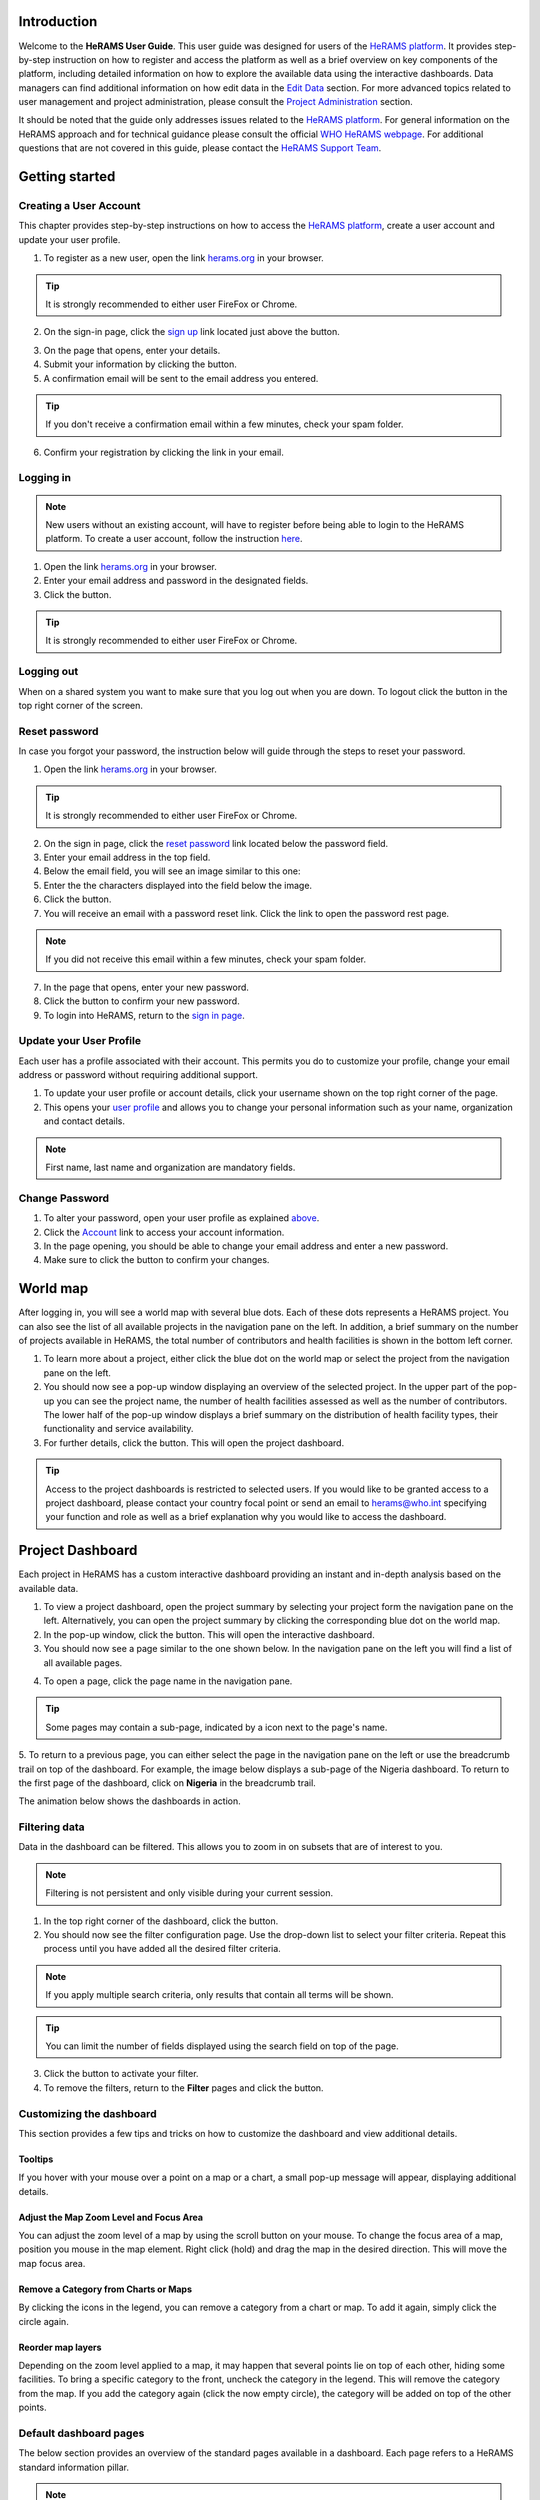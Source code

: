 .. image:: media/img/HeRAMS.png
   :height: 100px
   :alt: HeRAMS Logo
   :align: center

	
Introduction
============

Welcome to the **HeRAMS User Guide**. This user guide was designed for users of the `HeRAMS platform <https://herams.org/user/login/>`_. It provides step-by-step instruction on how to register and access the platform as well as a brief overview on key components of the platform, including detailed information on how to explore the available data using the interactive dashboards. Data managers can find additional information on how edit data in the `Edit Data`__ section.
For more advanced topics related to user management and project administration, please consult the `Project Administration`__ section.

.. __: `Edit Data`_
.. __: `HeRAMS Administration`_

It should be noted that the guide only addresses issues related to the `HeRAMS platform <https://herams.org/user/login/>`_. 
For general information on the HeRAMS approach and for technical guidance please consult the official `WHO HeRAMS webpage <https://www.who.int/hac/herams/en//>`_. For additional questions that are not covered in this guide, please contact the `HeRAMS Support Team <mailto:herams@who.int?>`_.


Getting started
===============

Creating a User Account
--------------------

This chapter provides step-by-step instructions on how to access the `HeRAMS platform <https://herams.org/user/login/>`_, create a user account and update your user profile.

1. To register as a new user, open the link `herams.org <https://herams.org>`_ in your browser.

.. tip:: It is strongly recommended to either user FireFox or Chrome.

2. On the sign-in page, click the `sign up <https://herams.org/user/register/>`_ link located just above the |login| button.

.. image:: media/img/HeRAMS_register.png
   :alt: HeRAMS Login
   :height: 200px
   :align: center

3. On the page that opens, enter your details.
4. Submit your information by clicking the |sign-up| button.
5. A confirmation email will be sent to the email address you entered.
   
.. tip:: If you don't receive a confirmation email within a few minutes, check your spam folder.

6. Confirm your registration by clicking the link in your email.

.. image:: media/vid/HeRAMS_create_account.gif
    :align: center


Logging in
----------

.. note:: New users without an existing account, will have to register before being able to login to the HeRAMS platform. To create a user account, follow the instruction `here`__.

.. __: `Creating a User Account`_

1. Open the link `herams.org <https://herams.org>`_ in your browser.
2. Enter your email address and password in the designated fields.
3. Click the |login| button.

.. tip:: It is strongly recommended to either user FireFox or Chrome.

Logging out
-----------

When on a shared system you want to make sure that you log out when you are down. To logout click the |logout| button in the top right corner of the screen.


Reset password
--------------

In case you forgot your password, the instruction below will guide through the steps to reset your password.

1. Open the link `herams.org <https://herams.org>`_ in your browser.

.. tip:: It is strongly recommended to either user FireFox or Chrome.

2. On the sign in page, click the `reset password <https://herams.org/user/forgot/>`_ link located below the password field.
3. Enter your email address in the top field.
4. Below the email field, you will see an image similar to this one: |captcha|
5. Enter the the characters displayed into the field below the image.
6. Click the |submit| button.
7. You will receive an email with a password reset link. Click the link to open the password rest page. 

.. note:: If you did not receive this email within a few minutes, check your spam folder.

7. In the page that opens, enter your new password.
8. Click the |submit| button to confirm your new password.
9. To login into HeRAMS, return to the `sign in page <https://herams.org/user/login/>`_.

.. image:: media/vid/HeRAMS_password_reset.gif
   :alt: Password reset
   :height: 300px


Update your User Profile
------------------------
Each user has a profile associated with their account. This permits you do to customize your profile, change your email address or password without requiring additional support.

1. To update your user profile or account details, click your username shown on the top right corner of the page.
2. This opens your `user profile <https://herams.org/user/settings/profile>`_ and allows you to change your personal information such as your name, organization and contact details.

.. note:: First name, last name and organization are mandatory fields.

Change Password
---------------

1. To alter your password, open your user profile as explained `above`__.
2. Click the `Account <https://herams.org/user/settings/account>`_ link to access your account information.
3. In the page opening, you should be able to change your email address and enter a new password.
4. Make sure to click the |submit| button to confirm your changes.

.. __: `Update your User Profile`_

.. image:: media/vid/HeRAMS_change_password.gif
   :align: center
   :height: 300px

World map
=========

After logging in, you will see a world map with several blue dots. Each of these dots represents a HeRAMS project.
You can also see the list of all available projects in the navigation pane on the left. 
In addition, a brief summary on the number of projects available in HeRAMS, the total number of contributors and health facilities is shown in the bottom left corner.

1.	To learn more about a project, either click the blue dot on the world map or select the project from the navigation pane on the left.
2.	You should now see a pop-up window displaying an overview of the selected project. In the upper part of the pop-up you can see the project name, the number of health facilities assessed as well as the number of contributors. The lower half of the pop-up window displays a brief summary on the distribution of health facility types, their functionality and service availability.
3.	For further details, click the |details| button. This will open the project dashboard.
	
.. tip:: Access to the project dashboards is restricted to selected users. If you would like to be granted access to a project dashboard, please contact your country focal point or send an email to `herams@who.int <mailto:herams@who.int?>`_ specifying your function and role as well as a brief explanation why you would like to access the dashboard.

.. image:: media/img/HeRAMS_worldview.png
   :alt: HeRAMS Worldview
   :height: 300px


Project Dashboard
=================

Each project in HeRAMS has a custom interactive dashboard providing an instant and in-depth analysis based on the available data.

1. To view a project dashboard, open the project summary by selecting your project form the navigation pane on the left. Alternatively, you can open the project summary by clicking the corresponding blue dot on the world map.
2. In the pop-up window, click the |details| button. This will open the interactive dashboard.
3. You should now see a page similar to the one shown below. In the navigation pane on the left you will find a list of all available pages.
    
.. image:: media/img/HeRAMS_dashboard_overview.png
   :alt: HeRAMS Register
   :height: 300px

4. To open a page, click the page name in the navigation pane.

.. tip:: Some pages may contain a sub-page, indicated by a |forward| icon next to the page's name.

5. To return to a previous page, you can either select the page in the navigation pane on the left or use the breadcrumb trail on top of the dashboard. For example, the image below displays a sub-page of the Nigeria dashboard. 
To return to the first page of the dashboard, click on **Nigeria** in the breadcrumb trail.

.. image:: media/img/HeRAMS_navigation_pane.png
   :height: 30px
   :align: center

The animation below shows the dashboards in action.

.. image:: media/vid/HeRAMS_dashboard_navigation.gif
   :alt: dashboard navigation
   :height: 300px
   :align: center


Filtering data
--------------

Data in the dashboard can be filtered. This allows you to zoom in on subsets that are of interest to you. 

.. note:: Filtering is not persistent and only visible during your current session.

1. In the top right corner of the dashboard, click the |filter| button.
2. You should now see the filter configuration page. Use the drop-down list to select your filter criteria. Repeat this process until you have added all the desired filter criteria.

.. note:: If you apply multiple search criteria, only results that contain all terms will be shown.

.. tip:: You can limit the number of fields displayed using the search field on top of the page.

3. Click the |applyfilter| button to activate your filter.
4. To remove the filters, return to the **Filter** pages and click the |clearfilter| button.

.. image:: media/vid/HeRAMS_dashboard_filters.gif
   :height: 300px
   :align: center


Customizing the dashboard
-------------------------

This section provides a few tips and tricks on how to customize the dashboard and view additional details.

Tooltips
~~~~~~~~

If you hover with your mouse over a point on a map or a chart, a small pop-up message will appear, displaying additional details.

Adjust the Map Zoom Level and Focus Area
~~~~~~~~~~~~~~~~~~~~~~~~~~~~~~~~~~~~

You can adjust the zoom level of a map by using the scroll button on your mouse. To change the focus area of a map, position you mouse in the map element. Right click (hold) and drag the map in the desired direction. This will move the map focus area.

Remove a Category from Charts or Maps
~~~~~~~~~~~~~~~~~~~~~~~~~~~~~~~~

By clicking the icons in the legend, you can remove a category from a chart or map. To add it again, simply click the circle again.

Reorder map layers
~~~~~~~~~~~~~~~~~~

Depending on the zoom level applied to a map, it may happen that several points lie on top of each other, hiding some facilities. To bring a specific category to the front, uncheck the category in the legend. This will remove the category from the map. If you add the category again (click the now empty circle), the category will be added on top of the other points.

.. image:: media/vid/HeRAMS_dashboard_customize_maps.gif
   :height: 300px


Default dashboard pages
-------------

The below section provides an overview of the standard pages available in a dashboard. Each page refers to a HeRAMS standard information pillar.

.. note:: The order and the content of dashboards is customized based on the needs for individual projects. Your dashboard might therefore be substantially different from the example pages displayed below.

Overview
~~~~~~~~

The **Overview** page provides a summary, in form of:

*	a map to spot the distribution and number of health facilities by level of care (i.e. primary, secondary and tertiary health care facilities); and
*	donout charts to summarize different indicators, such as level of damage, functionality status, accessibility and service availability in the assessed health facility.

.. note:: Service availability is country-specific. Thus, direct comparisons form one country to another should be avoided.

.. image:: media/img/HeRAMS_dashboard_overview.png
   :height: 300px
   :align: center

Infrastructure
~~~~~~~~~~~~~~

The **Infrastructure** page displays a descriptive analysis, including:

* a map to spot the distribution and number of health facilities by type;
* donout charts to illustrate **Mo**\des of **S**\ervice **D**\elivery (**MoSD**\s) by type as well as the modality of the building structure (permanent vs. temporary); and
* a table to illustrate reported accessibility barriers.

.. image:: media/img/HeRAMS_dashboard_infastructure.png
   :height: 300px
   :align: center

Condition
~~~~~~~~

The **Condition** page displays the level of reported damage to MoDS buildings following a standard classification and scale (Not Damaged to Fully Damaged). Information is visualized as:

*	a map to spot the distribution and number of health facilities according to the level of building damage (i.e. condition);
*	donout charts summarizing the reported level of building damage by level of severity as well as the distribution of MoDS by type; and
*	a table to provide the name of the prioritized localities in terms of damage and their main causes.

.. image:: media/img/HeRAMS_dashboard_condition.png
   :height: 300px
   :align: center
   
Functionality
~~~~~~~~~~~~~

The **Functionality** page displays the level of functionality of the MoSDs following a standard classification and scale (Fully Functioning to Not Functioning) represented as:

*	a map to spot the distribution and number of MoSDs according to the functionality status;
*	donout charts to summarize the level of functionality as well as main causes of non-functionality; and
*	a table displays the list of priority areas in terms of non-functional health facilities and reported causes.

.. image:: media/img/HeRAMS_dashboard_functionality.png
   :height: 300px
   :align: center
   
Accessibility
~~~~~~~~~~~~~

The **Accessibility** page displays the level of accessibility to MoSDs following a standard classification and scale (Fully Accessible to Not Accessible) in the form of:

*	a map to spot the distribution and number of MoSDs according to the accessibility status;
*	donout charts to summarize the level of accessibility per number of MoSDs as well as the reported causes of inaccessibility per number of MoSDs; and
*	a table displays the list of priority areas with inaccessible MoSDs and the main reported cause of inaccessibility.

.. image:: media/img/HeRAMS_dashboard_accessibility.png
   :height: 300px
   :align: center
   
Management & support
~~~~~~~~~~~~~~~~~~~~

The **Management & support** page displays information on the management of the MoSDs and the level of support provided by partners. The information is illustrated in terms of:

* Ownership:

  * A map to spot the distribution of MoSDs according to their ownership (i.e. public, private, faith-based and, NGO/iNGO).
  * A donout  chart to highlighting the categories of ownership as a percentage of the total number of MoSDs.

* External support:

  * A donout  chart to illustrate the level of support provided by partners.

.. image:: media/img/HeRAMS_dashboard_management_support.png
   :height: 300px
   :align: center
   
Basic Amenities
~~~~~~~~~~~~~~

Inforamtion on **Basic Amenities** is presented in a series of subpages. Each subpage is dedicated to a partiucular category and includes:

* a map displying the availability and sufficiency of the basic amenity; and
* donut charts hightlighting the percentage of MoSDs with sufficient availability of the amenity as well as main sources.


.. image:: media/img/HeRAMS_dashboard_basic_amenities.png
   :height: 300px
   :align: center
   
Service Availability
~~~~~~~~~~~~~~~~~~~~

The **Service Availability** page displays multiple pages per type of service. Each page displays:

*	a map to spot the distribution of the MoSDs providing the selected health service;
*	donout charts to summarize the level of service availability as well as the underlying causes of unavailability of the service; and
*	a table displays the list of priority areas per service unavailability and the main reported underlying cause.

.. image:: media/img/HeRAMS_dashboard_service_availability.png
   :height: 300px
   :align: center


Edit Data
=========

This chapter is itended primarily for data managers responsible to update the HeRAMS data. It covers all aspects related to data editing, including registering new health facilities, updating the status of exisiting health facilities as well as deleting erroneous records (e.g. duplicates). 

.. note:: Access to the data edit interface is limited to users responsible to update the data. If you require your access permissions to be changed, kindly contact your country focal point or send an email to `herams@who.int <mailto:herams@who.int?>`_ specifying your function and role as well as a brief explanation on why you would like your access permissions to altered.

Access the Data Update Interface
--------------------------------

1. Open the admin interface by clicking the |settings| button on the top right corner of the page (next to your username). 
2. From the navigation pane on the left, select `Projects <https://herams.org/project/index>`_.
3. You should now see a table of all available projects. For each project, the table displays the number **Workspaces**, **Contributors**, **Health facilities** and **Responses**.
  
.. tip:: The number of responses can be higher than the total number of health facilities. This indicates that a health facility was assessed multiple times.

4. In the last column of the table, click the |workspace| icon. This will open a new page displaying a list of all available workspace.

.. note:: HeRAMS uses so called **Workspaces** to manage access permission to the underlying data. A workspace might for example constitute a specific organization or a geographic region. For more information on **Workspaces** click `here`__.

.. __: `workspaces`_

5. To view the health facilities that are part of a specific workspace, click the |update-data| icon in the Action column.
6. Use the |forward-page| buttons to move to the next page or filter the workspaces by typing the workspace name in the field below the header row.

.. image:: media/img/HeRAMS_workspace_filter.png
   :height: 300px
   :alt: filter workspaces
   :align: center
   
7. You should now see a table with all the health facilities of the selected workspace.

The video below summarizes the steps to access the data entry interface.

.. image:: media/vid/HeRAMS_data_update_interface.gif
   :height: 300px
   :alt: data update interface
   :align: center
   

Edit a Health Facility
----------------------

.. Caution:: Editing a record will overwrite the existing record. If you would like to update the status of a health facility while keeping the history of changes, follow the instructions in the section below.

1. Open the data update interface as outlined `above`__.
2. To edit a record, click the |pencil-blue| icon in the left most column.

.. __: `Access the Data Update Interface`_

  
.. tip:: Keep in mind that the table might have multiple pages. Use the button in the bottom right corner to advance to the next page. You can also reduce the number of records displayed by applying filters.

.. image:: media/img/HeRAMS_data_update_table.png
   :height: 300px
   :alt: update data table
   :align: center
   
3. You should now be able to edit the selected record. Use the |next| buttons in the lower right corner to move to the next page of the questionnaire or return to the previous page. You can also use the navigation pane on the left to access a specific section of the questionnaire.
4. Make sure to validate and save your changes before exiting the record. To save your changes, navigate to the last page, **Validate**, and click the |submit| button.
5. If you would like to discard your edits, click the |clear| button in the lower right corner of the page.

.. image:: media/vid/HeRAMS_edit_health_facility.gif
   :height: 300px
   :alt: edit records
   :align: center

Update a Health Facility
------------------------

If HeRAMS is used as a monitoring tool, you can record changes to a health facility while keeping the existing information.

.. note:: The ability to update health facilities is not enabled in all projects. Contact your country focal point or send an email to `herams@who.int <mailto:herams@who.int?>`_ for further information.

1. To update the status of a health facility, use the |update-blue| button to open the record.
2. You should now be able to edit the selected record. Use the |next| buttons in the lower right corner to move to the next page of the questionnaire or return to the previous page. You can also use the navigation pane on the left to access a specific section of the questionnaire.
3. Make sure to validate and save your changes before exiting the record. To save your changes, navigate to the last page, **Validate**, and click the |submit| button.
4. If you would like to discard your edits, click the |clear| button in the lower right corner of the page.


Register a New Health Facility
------------------------------

1. To create a new record, click the button |new-record|.
2. You should now be able to edit the selected record. Use the |next| buttons in the lower right corner to move to the next page of the questionnaire or return to the previous page. You can also use the navigation pane on the left to access a specific section of the questionnaire.   
3. Make sure to validate and save your changes before exiting the record. To save your changes, navigate to the last page, **Validate**, and click the |submit| button. 
4. If you would like to discard your edits, click the |clear| button in the lower right corner of the page.


Delete a Health Facility
------------------------

1. To delete a record, click the |delete-blue| icon in the first column.

.. Warning:: Deleting records cannot be undone. Be careful when deleting a record.


Download Data
=============

It is possible to download part of the data as **CSV** for further analysis in-depth analysis. In rare cases, permission have been granted to download the entire data set. To download the entire data set please follow the instructions `here`__, otherwise see the section below.

.. __: `Download the Entire Data Set`_

Download Workspace Data
-----------------------

Follow the instructions below to download data for a single workspaces. If you require data from multiple workspace, follow the below steps for each workspace. You can then merge the data in your analysis tool of choice.

.. note:: In order to download data, you will require access to the corresponding workspace. Contact your system administrator to elevate your access rights if needed.

1. Navigate to the workspace page of your project (see `Access the Data Update Interface`__ steps 1 - 4 for detailed instructions).
2. In the rightmost column, click the |download| button. This will download all records of this workspace.

.. __: `Access the Data Update Interface`_
  
.. tip:: For surveys in languages other than English, make sure to correctly define the encoding when opening the data in Excel (see `Data Encoding in Excel`__ for details).

.. __: `Data Encoding in Excel`_

Download the Entire Data Set
----------------------------

.. note:: Users are advised to download data for individual workspace as outlined above. The ability to download the entire data set is restricted to few users. Contact your system administrator for further information.

*Coming soon*

Data Encoding in Excel
----------------------
If data is downloaded for further analysis in Excel or a statistical software of choice (e.g. R or STATA), data encoding should always be set to UTF-8.

.. tip:: Encoding issues are particullary prevalent in languages with special character and can results in the data being unreadable. For examples instead of **camp de réfugiés** you get **Camp de rÃ©fugiÃ©s**.

The below instructions guide users through the steps to define the data encoding in Excel. 

1. Open a new Excel file.
2. On the Data tab in the **Get & Transform Data** group, click **From Text/CSV**.
3. In the **Import Data** dialog box, locate and double-click the text file that you want to import, and click **Import**.
4. In the top left corner of the pop-up window that opens, change the encoding type to **UTF-8**, and click **Import**.

.. image:: media/vid/HeRAMS_excel_encoding.gif
   :height: 300px
   :alt: excel encoding
   :align: center



HeRAMS Administration
=====================

This chapter provides an overview of the admin pages in HeRAMS and offers step-by-step instructions for common tasks performed by advanced users and project administrators. The first part of the chapter introduces the concept of `Workspaces`__ while the second part focuses on `Project`__ level administration and the configuration of project specific `Dashboard`__.

 .. __: `Workspaces`_
 .. __: `Projects`_
 .. __: `Project Dashboard`_

.. note:: If you require your permissions to be changed, kindly contact your country focal point or send an email to `HeRAMS Support Team <mailto:herams@who.int?>`_ specifying your function and role as well as a brief explanation why you would like your access permissions to altered.


Workspaces
----------

HeRAMS uses the concept of workspaces to manage user permissions. Each workspace consists of several health facilities and has a dedicated focal point responsible for updating these records. A workspace might for example include all health facilities of a geographical region, health facilities managed by a specific partner or any other logical category. Thus, the use of workspaces in combination with different levels of permission (see below) assures granular, role-based access control to a project and the underlying data. While most users only have access to a single workspace, project administrators might have access to several or all workspaces.

* |refresh| **Refresh Data Cache**: This button allows users to manually refresh the data cache of a workspace. Data is automatically refreshed every 30 minutes. This means if a record is updated, the changes are not immediately reflected on the dashboard. Thus, by manually refreshing the data cash of a workspace the time lag limitation can be overcome and the changes made will become visible immediately.
* |pencil-thin| **Update Workspace**:  allows to change the title or token of a workspace.
* |share-icon| **Share Workspace**: To grant a user access to workspace, the workspace must be shared with the user. For more information on how to add users to a workspace click `here`__.
* |delete-black| **Delete Workspace**: Permanetly removes a workspace from a project. See `Delete a Workspace`__ for more information.
* |download| **Download Data**: Downloads all records belonging to the selected workspace. See `Download Data`__ for more information.
* |pencil-black| **Data Update**: This opens the data edit interface. More information on data editing and updating is available `here`__.
  
.. __: `Add a User to a Workspace`_
.. __: `Delete a Workspace`_
.. __: `Download Data`_
.. __: `Edit Data`_

.. note: The number of buttons visible to users depends on your access rights and might vary from one workspace to another.

Workspace Permissions
~~~~~~~~~~~~~~~~~~~~

There are two permission levels for workspaces:

1. access to manage the underlying response data; and
2. full access (includes editing the workspace properties, token and response data).

Users with the role of **Data Editor** have access to update the response data (option 1) while **Workspace Owners** might be given elevated permission (option 2) allowing them to add additional users to their workspace as well as to manage the underlying response data.

Add a User to a Workspace
~~~~~~~~~~~~~~~~~~~~~~~~

1. To grant a user access to a workspace, open the admin interface by clicking the |settings| icon in the top right corner of the screen.
2. In the navigation pane on the left, click `Projects <https://herams.org/project/index>`_ to open the **Projects** overview table. 
3. In the rightmost column of the table, you should see several **Action** buttons. Click the |workspace| icon. This will open the workspace of the selected project.
4. You should now see a table with all workspaces of your project. For each workspace the table provides information on the last time data was synced with the underlying database, the number of contributors, health facilities and responses. Alike the **Projects** table, the last column contains several **Action** buttons.
5. To grant a user access to a workspace (e.g. to update the data), you have to share the workspace with them. Click the |share-icon| icon in the **Actions** column.
6. You should now see a page similar to the image below. On the bottom half of the page you can see a list of all users currently having access to the workspace including their permission level. In the top half of the page you have the option to add a new user. Start typing the users name in the top field. You will notice that the list of users is dynamically filtering. Select the user you would like to add.
  
.. image:: media/img/HeRAMS_workspace_share.png
	:height: 200px
	:alt: share workspace
	:align: center
   
  .. tip: You can add multiple users add once as shown in the image above.

  .. note: If you cannot find a user, it means the user has not yet created an account. Ask the user to create an account by registering on the HeRAMS platform and then retry. Should the issue persist, contact your system administrator or send an email to `herams@who.int <mailto:herams@who.int?>`_.

7. Use the checkboxes to select the appropriate permission level. See `above`__ for further details on workspace permissions.
8. Click the |share-button| button to share the workspace with the selected user(s).

.. __: `Workspace Permissions`_

.. image:: media/vid/HeRAMS_workspace_share.gif
    :height: 300px
	:alt: share-workspace
	:align: center

Remove a User from a Workspace
~~~~~~~~~~~~~~~~~~~~~~~~~~~~~~

1. To remove a user from a workspace, navigate to the workspace from which you would like to remove the user. (Follow steps 1 - 5 outlined `above`__ to access the workspace).
2. On the second half of the page you will see a list of all users having access to the workspace. Click the |delete-black| icon to remove the user permanently.

.. __: `Add a User to a Workspace`_


Change a User's Workspace Permission
~~~~~~~~~~~~~~~~~~~~~~~~~~~~~~~~~~~~

1. To change a user's permission, remove the user from the workspace as outlined `above`__
2. Now add the user again using the new permission level (see `Add a User to a Workspace`__ for details).

.. __: `Remove a User from a Workspace`_

.. __: `Add a User to a Workspace`_

Create a New Workspace
~~~~~~~~~~~~~~~~~~~~

1. To create a new workspace, access the workspace page of your project. (Follow steps 1 - 5 outlined `above`__ to access the workspace).
2. In the upper left corner, you will see a button labelled |create-workspace|.
3. On the page that opens, you should now be able to create a new workspace.
4. Enter the workspace's name into the title field.
5. Use the dropdown list to select the corresponding **Token** or create a new token by selecting **Create new token**.

.. __: `Add a User to a Workspace`_
   
.. image:: media/img/HeRAMS_workspace_create.png
   :height: 250px
   :alt: create-workspace
   :align: center
     
  .. Note: Tokens are unique identifiers that link health facilities to workspaces. To add a health facility to a workspace the token of the record in question has to be manually changed. Contact your system administrator for guidance on how to change a record's token.

Delete a Workspace
~~~~~~~~~~~~~~~~~~~

1. You can remove a workspace by clicking the |delete-black| icon in the **Actions** column next to the selected workspace.
   
  .. note: Deleting workspace will not affect the underlying data. See the `Delete a health facility`__ to learn how to permanently a record from your project.

   .. __: `Delete a Health Facility`_


Projects
--------

The `Projects <https://herams.org/project/index>`_ page provides a brief overview of all projects available on the HeRAMS platform. 

  .. image:: media/img/HeRAMS_projects.png
  	:height: 300px
	:align: center
	
* |workspace| **Workspaces**: This opens the list of all available workspace belonging to the project. See `here`__ form information on workspaces. 
* |dashboard| **Dashboard**: By clicking the dashboard icon, the project `dashboard`__ will be opened.
* |pencil-thin| **Edit Project Properties**: Permits users with appropriate permission to alter the project properties as well as to configure the project dashboard. See `Modify a Project`__ for more information on editing the project properties. For addtional information on how to configuring the dashboard, consult the section `Configure the Project Dashboard`__.
* |check| **Check Data**: Can be used for a quick review of the data to identify invalid responses.
* |share-icon| **Share**: The sharing function is used to grant users access to a project. See `below`__ for further details.

.. __: `Workspaces`_   
.. __: `Project Dashboard`_
.. __: `Modify a Project`_
.. __: `Configure the Project Dashboard`_
.. __: `Add a User to a Project`_

  .. note: The number of buttons visible to users depends on your access rights to a specific project is likely to vary from one project to another.

Add a User to a Project
~~~~~~~~~~~~~~~~~~~~~~~~

1. To grant a user access to a specific project, open the admin interface by clicking the |settings| button in the top right corner of the screen.
2. In the navigation pane on the left, click `Projects <https://herams.org/project/index>`_ to display the list of all available projects.
3. In the last of the table, you have several action buttons. Click the |share-icon| icon.
4. You should now see a page similar to the image shown below. On the bottom half of the screen you can see a list of all users currently having access to this project and their permission level. In the top half the page you have the option to add a user. Start typing the users name in the top field. You will notice that the list of users is dynamically filtering. Select the user you would like to add.

  .. image:: media/img/HeRAMS_project_share.png
  	:height: 300px
	:alt: share project
	:align: center

  .. tip: You can add multiple users add once as shown in the image above.

  .. note: If you cannot find a user, it means the user has not yet created an account. Ask the user to create an account by registering on the HeRAMS platform and then retry. Should the issue persist, contact your system administrator or send an email to `herams@who.int <mailto:herams@who.int?>`_.

5. Use the checkboxes to select the appropriate permission level. See `above`__ for further details on project level permissions.
6. Click the |share-button| button to share the project with the selected user(s).

.. __: `Project Permissions`

  .. image:: media/vid/HeRAMS_project_share.gif
    :height: 300px
    :alt: share project
    :align: center
    
    
Remove a User from a Project
~~~~~~~~~~~~~~~~~~~~~~~~~~~~~~

1. To remove a user from a Project, follow steps 1-3 outlined in the `previous section`__ to access the project sharing page.
2. On the second half of the page you will see a list of all users having access to the workspace. Click the |delete-black| icon to remove the user permanently.

.. __: `Add a User to a Project`_

Change a User's Project Permissions
~~~~~~~~~~~~~~~~~~~~~~~~~~~~~~~~~~~~

1. To change a user's permission, remove the user from the project as outlined `above`__
2. Now add the user again using the new permission level (see `Add a User to a Project`__ for details).

.. __: `Remove a User from a Project`_
.. __: `Add a User to a Project`_


Modify a Project
~~~~~~~~~~~~~~~~~~

1. To modify the project properties, open the admin interface by clicking the |settings| button in the top right corner of the page.
  
2. Open the **Projects** page by selecting `Projects <https://herams.org/project/index>`_ in the navigation pane on the left.
3. Click the |pencil-thin| icon in the **Actions** column of your project. This will open the project properties page.
4. You should now see a page similar to the one displayed below, which permits you:
	* to update the project title;
	* to alter the survey linked to this project;
	* to change the centroids (latitude and longitude) of the blue dot shown on the world map;
	* to update the status of the project;
	* to configure the pop-up information displayed on the main page; and
	* to configure the project dashboard. Additional information on how to configure the project dashboard is available `here`__.
5. Make sure you save your changes by clicking the |update-project| button.

.. __: `Configure the Project Dashboard`_	


Configure the Project Dashboard
-------------------------------

For each HeRAMS Project, an interactive dashboard can be configured providing summarizing key indicators and findings of a project.
This section provides project administrators with detailed description on how to edit these dashboards.
An overview of the standard dashboard pages is available `here`__.

.. __: `Default dashboard pages`_
   
   
Modify an Existing Dashboard Element
~~~~~~~~~~~~~~~~~~~~~~~~~~~~~~~~~~~~

Users with the permissions to edit dashboards can modify charts and maps directly from within the dashboard.

 .. tip: To modify the order of dashboard pages or rename a page, see `here`__.
   .. __: `Update a Dashboard Page`_
   
1. Open the dashboard and navigate to the element you would like to change.
2. In the top right corner of the element you should see a |pencil-thin| icon. Right click the icon to open the element's configuration page.
3. You should now be able:
	* to change the variable displayed;
	* to change the colors of a map or a chart; and
	* to rename the element.

  .. note: See the section `below`__ for further details on how to create and modify dashboard elements.

    .. __: `Add a New Element to a Page`_

4. Save your changes by clicking the |update-element| button.

.. image:: media/vid/HeRAMS_edit_dashboard_element.gif
   :height: 300px
   :alt: edit_dashboard
   :align: center

Add a New Element to a Page
~~~~~~~~~~~~~~~~~~~~~~~~~~

This section covers the steps required to add a new element to an existing dashboard page. If you would like to extend your dashboard by adding additional pages, please see `Add a New Page to a Dashboard`__ for further information.

.. __: `Add a New Page to a Dashboard`_

1. Open the Project's property page (Follow steps 1 - 3 in the `Modify a Project`__ section.
2. In the bottom half of the page you will see a list of all available dashboard pages. For each page, the table displays the:
	* page ID;
	* title;
	* parent page; and 
	* sort ID.

.. __: `Modify a Project`_

.. image:: media/img/HeRAMS_dashboard_pages_table.png
	:height: 350px
	:alt: Dashboard pages
	:align: center

3. Open the page you would like to modify using the |pencil-thin| icon next to the page's name. 
4. In the bottom half of the page, you should see the following three buttons |create-elements|. Select the type of element you would like to add by clicking the corresponding button.
5. You should now see a page similar to the one displayed below.

.. image:: media/img/HeRAMS_dashboard_create_element.png
	:height: 300px
	:alt: Dashboard pages
	:align: center
	
6. The **Transpose** feature allows to switch between aggregating data at the health facility and the health service level. Set the feature to **No** to display data aggregated at the health facility level.
7. Now use the **Code** dropdown list to select which field you would like to display on your element.

  .. tip: Transposing the element or changing the question code or will reload the page making you lose all other unsaved edits.

8. Define the element position on the dashboard page by specifying the **Sort** index. Increment the index by 1 for each new item, starting with 0 for the first page.
9. The **Width** and **Height** fields allow to create a custom-sized element.

  .. tip: For charts with large legend elements, it is recommended to use a **Width** of 2 to assure the legend is displayed correctly.

10. Optionally, the **Title** field allows you to overwrite the default title.
11. For **Maps & Charts**, The bottom half of the page, displays the list of pre-defined answer options of the selected question. Click the color next to the category name. This will opens a color picker allowing you pick custom colors.
12. For **Maps**, you can further specify the size of the dots by increasing/decreasing the  **Marker Radius**.

.. image:: media/vid/HeRAMS_create_dashboard_element.gif
	:height: 300px
	:alt: create-dashboard-element
	:align: center

13. For **tables**, two additional fields will be displayed to specify the **Reason Code** and **Group Code**.

.. image:: media/img/HeRAMS_dashboard_create_table.png
	:height: 300px
	:alt: create-table
	:align: center

14. Finally, click the |create-element-blue| button to add the element to the dashboard page.


Remove an element from the dashboard
~~~~~~~~~~~~~~~~~~~~~~~~~~~~~~~~~~~~

1. Open the Project's property page (Follow steps 1 - 3 in the `Modify a Project`__ section.
2. In the bottom half of the page you will see a list of all available dashboard pages. Click the |pencil-thin| icon to open the page you would like to modify.
3. In the lower lalf of the page you will see a list of all elements displayed on the dashbaord page. Use the |delete-black| to permanently delete the element.

.. __: `Modify a Project`_

  .. warning:: Be careful deleting dashboard elements. Deleted elements cannot be restored.

Add a New Page to a Dashboard
~~~~~~~~~~~~~~~~~~~~~~~~~~~~~~

1. To add a new page to a dashboard, open the Project's property page. (Follow steps 1 - 3 in the `Modify a Project`__ section.
2. You should now see a page similar to the one displayed below.

.. __: `Modify a Project`_

.. image:: media/img/HeRAMS_dashboard_create_page.png
	:height: 250px
	:alt: create-dashboard-page
	:align: center

3. Enter the page name in the top field.
4. For sub-pages, select the parent page from the **Parent Id** drop-down list. For all other pages select **No parent**.
5. Define the page order by entering a **Sort** index. Increment the index by 1 for each new page, starting with **0** for the first page.
6. Click the |create-page| button to add the page to the dashboard.
7. If you return to the previous page, you will see the page appearing in the list of available pages.

  .. note: You only created an empty page. To add elements to your page, see section `Add a New Element to a Page`__.
  
    .. __: `Add a New Element to a Page`_


Update a Dashboard Page
~~~~~~~~~~~~~~~~~~~~~~~~

1. To alter an existing page, click the |pencil-black| icon next to the page's name. This will open the page's setting page. You are now able to change the title and the order of the page. See `above`__ for further details.
2. On the page that opens you should now be able to alter the page name, and display order.
3. Save your changes by clicking the |update-page| button.

.. __: `Add a New Page to a Dashboard`_


Delete a Dashboard Page
~~~~~~~~~~~~~~~~~~~~~~~~

1. To delete a dashboard page, open the Project's property page. (Follow steps 1 - 3 in the `Modify a Project`__ section.
2. In the list of available page, use the |delete-black| icon next to the page you would like to delete.

.. __: `Modify a Project`_

  .. warning:: Be careful when deleting pages or elements. Deleting dashboard pages will permanetly delete the page including potential sub-pages. 

FAQ
===

This section aims to help users troubleshoot frequently encountered issues. In case you encounter an issue that is not addressed here, please contact your country administrator or send an email to `hearms@who.int <mailto:herams@who.int?>`_.

* `General`_

  * `Confirmation email not received`_
  * `How to reset your password?`_
  
* `View a project/dashbaord`_

  * `Can't access a project dashbaord`_
  * `Who has access to your project?`_
  
* `Data editing & downloading`_

  * `Data updates don't appear on the dashboard`_
  * `Data export is unreadable / contains weird characters`_
  
 
General
-------

Confirmation email not received
~~~~~~~~~~~~~~~~~~~~~~~~~~~~~~

If you did not receive an email upon registering or resetting your password, follow the steps below to troubleshoot the issue.
1. Refresh your inbox. It might take a few minutes for email to appear.
2. Check your spam/junk folder.
3. Try to register again. You might have accidentally misspelled your email.
4. If the above steps did not solve your issues, please contact your system administrator or send and emails to `hearms@who.int <mailto:herams@who.int?>`_.


How to reset your password?
~~~~~~~~~~~~~~~~~~~~~~~~~~

If you forgot your password, follow the instructions porvided `here`__ to reset your password.

 .. __: `Reset password`_


View a project/dashbaord
--------------

Can't access a project dashbaord
~~~~~~~~~~~~~~~~~~~~~~~~~~~~~~

For data protection reasons, access to the project dashbaords is only granted upon request. 
If you require access to a project, please contact your country focal point or send an email to `hearms@who.int <mailto:herams@who.int?>`_, specifying why you require access to the project.

Who has access to your project?
~~~~~~~~~~~~~~~~~~~~~~~~~~~~~~

In-country administrators and users responsible for a project or workspace can verify the list of users having access to the
project and/or workspace as well as their permission levels.
See `HeRAMS Administration`__ for more information on sharing `project`__ and `workspaces`__.
 
 .. __: `HeRAMS Administration`_
 .. __: `Projects`_
 .. __: `Workspaces`_


Data editing & downloading
-------------------------

Data updates don't appear on the dashboard
~~~~~~~~~~~~~~~~~~~~~~~~~~~~~~~~~~~~~~~~~~

It is important to note that the data displayed on the interactive dashboards are only synchronized every 30 minutes. Thus, is it is possible that updates to the data don't show immediately on the dashboards. To solve the issue, manually sync the data cache of the workspace. For more information on data caching read the section on `Workspaces`__.

 .. __: `Workspaces`_
 
Data export is unreadable / contains weird characters
~~~~~~~~~~~~~~~~~~~~~~~~~~~~~~~~~~~~~~~~~~~~~~~~~~~~~~

If you open data downloaded from HeRAMS in Excel, you might experience an issue with special characters not displaying correctly, resulting in unreadable text. For example, instead of **camp de réfugiés** you get **Camp de rÃ©fugiÃ©s**. 
The reason for this is that Excel is not using the correct encoding type to read you data.
To correct the issue, follow the instruction outlined `here`__.

 .. __: `Data Encoding in Excel`_


.. |applyfilter| image:: media/img/bt_apply_filter.png
   :height: 1.5em
   :align: top
   :alt: apply filter

.. |captcha| image:: media/img/img_captcha.png
   :alt: HeRAMS Login
   :height: 1.5em
   :align: top

.. |check| image:: media/img/icon_check_data.png
   :height: 1.5em
   :alt: check data
   :align: top
   
.. |clear| image:: media/img/bt_clear_en.png
   :height: 1.5em
   :alt: clear
   :align: top	

.. |clearfilter| image:: media/img/bt_clear_filter.png
   :height: 1.5em
   :align: top
   :alt: clearfilter

.. |create-element-blue| image:: media/img/bt_create_element_blue.png
   :height: 1.5em
   :alt: create-element
   :align: top
   
.. |create-elements| image:: media/img/bt_create_element_white.png
   :height: 1.5em
   :alt: create-element
   :align: top

.. |create-page| image:: media/img/bt_create_page_blue   .png
   :height: 1.5em
   :alt: create-element
   :align: top
   
.. |create-workspace| image:: media/img/bt_create_workspace.png
   :height: 1.5em
   :alt: create-workspace
   :align: top

.. |dashboard| image:: media/img/icon_dashboard.png
   :height: 1.5em
   :alt: dashboard
   :align: top

.. |delete-blue| image:: media/img/icon_delete_blue.png
   :height: 1.5em
   :alt: delete
   :align: top
   
.. |delete-black| image:: media/img/icon_delete_black.png
   :height: 1.5em
   :alt: delete
   :align: top   

.. |details| image:: media/img/bt_details.png
   :height: 1.5em
   :align: top
   :alt: details

.. |download| image:: media/img/icon_download.png
   :height: 1.5em
   :alt: download
   :align: top
   
.. |filter| image:: media/img/bt_filter.png
   :height: 1.5em
   :align: top	
	
.. |forward| image:: media/img/icon_forward.png
   :height: 1.5em
   :alt: forward
   :align: top	
   
.. |forward-page| image:: media/img/icon_page_forward.png
   :height: 1.5em
   :alt: forward
   :align: top

.. |login| image:: media/img/bt_login.png
   :height: 1.5em
   :align: top
   :alt: login

.. |logout| image:: media/img/bt_logout.png
   :height: 1.5em
   :alt: logout
   :align: top   

.. |next| image:: media/img/bt_next_en.png
   :height: 1.5em
   :alt: next
   :align: top

.. |new-record| image:: media/img/bt_new_record_en.png
   :height: 1.5em
   :alt: submit
   :align: top

.. |pencil-black| image:: media/img/icon_data_update_black.png
   :height: 1.5em
   :alt: edit
   :align: top
   
.. |pencil-blue| image:: media/img/icon_pencil_blue.png
   :height: 1.5em
   :alt: next
   :align: top  

.. |pencil-thin| image:: media/img/icon_pencil_black.png
   :height: 1.5em
   :alt: pencil
   :align: top
   
.. |refresh| image:: media/img/icon_refresh_data.png
   :height: 1.5em
   :alt: refresh
   :align: top   

.. |share-icon| image:: media/img/icon_share.png
   :height: 1.5em
   :alt: share
   :align: top
   
.. |share-button| image:: media/img/bt_share.png
   :height: 1.5em
   :alt: share
   :align: top
   
.. |settings| image:: media/img/icon_settings.png
   :height: 1.5em
   :alt: settings
   :align: top 

.. |sign-up| image:: media/img/bt_sign_up.png
   :height: 1.5em
   :align: top
   :alt: sign-up
   
.. |submit| image:: media/img/bt_submit_en.png
   :height: 1.5em
   :alt: submit
   :align: top

.. |update-blue| image:: media/img/icon_data_update_blue.png
   :height: 1.5em
   :alt: update
   :align: top
   
.. |update-data| image:: media/img/icon_data_update_black.png
   :height: 1.5em
   :alt: update-data
   :align: top 

.. |update-element| image:: media/img/bt_update_element.png
   :height: 1.5em
   :alt: update-element
   :align: top

.. |update-page| image:: media/img/bt_update_page.png
   :height: 1.5em
   :alt: update-page
   :align: top
   
.. |update-project| image:: media/img/bt_update_project.png
   :height: 1.5em
   :alt: update-project
   :align: top

.. |workspace| image:: media/img/icon_workspace.png
   :height: 1.5em
   :alt: workspace
   :align: top 
